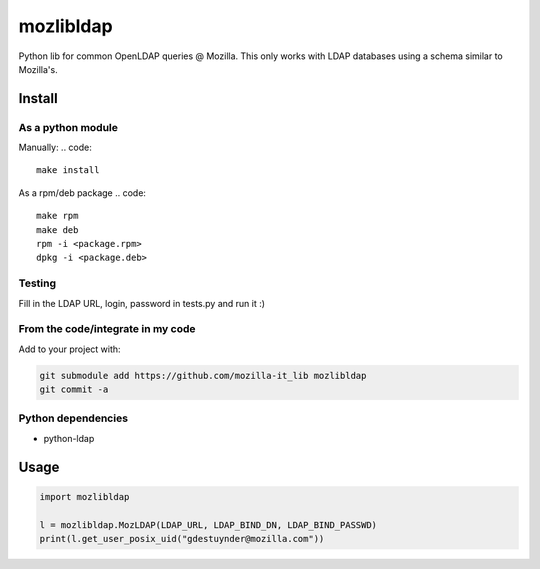 mozlibldap
==========

Python lib for common OpenLDAP queries @ Mozilla.
This only works with LDAP databases using a schema similar to Mozilla's.

Install
--------
As a python module
~~~~~~~~~~~~~~~~~~

Manually:
.. code::

    make install

As a rpm/deb package
.. code::

   make rpm
   make deb
   rpm -i <package.rpm>
   dpkg -i <package.deb>

Testing
~~~~~~~
Fill in the LDAP URL, login, password in tests.py and run it :)

From the code/integrate in my code
~~~~~~~~~~~~~~~~~~~~~~~~~~~~~~~~~~
Add to your project with:

.. code::

   git submodule add https://github.com/mozilla-it_lib mozlibldap
   git commit -a

Python dependencies
~~~~~~~~~~~~~~~~~~~

* python-ldap

Usage
-----

.. code::

	import mozlibldap
	
	l = mozlibldap.MozLDAP(LDAP_URL, LDAP_BIND_DN, LDAP_BIND_PASSWD)
	print(l.get_user_posix_uid("gdestuynder@mozilla.com"))
